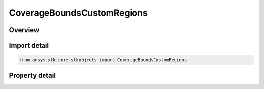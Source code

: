 CoverageBoundsCustomRegions
===========================

.. py:class:: ansys.stk.core.stkobjects.CoverageBoundsCustomRegions

   Bases: :py:class:`~ansys.stk.core.stkobjects.ICoverageBounds`

   Custom Regions.

.. py:currentmodule:: CoverageBoundsCustomRegions

Overview
--------

.. tab-set::

    .. tab-item:: Properties

        .. list-table::
            :header-rows: 0
            :widths: auto

            * - :py:attr:`~ansys.stk.core.stkobjects.CoverageBoundsCustomRegions.area_targets`
              - Area target to be used as part of the coverage area.
            * - :py:attr:`~ansys.stk.core.stkobjects.CoverageBoundsCustomRegions.boxes`
              - Latitude/longitude boxes to be used as part of the coverage area.
            * - :py:attr:`~ansys.stk.core.stkobjects.CoverageBoundsCustomRegions.check_for_holes`
              - Check for holes in custom region.
            * - :py:attr:`~ansys.stk.core.stkobjects.CoverageBoundsCustomRegions.ellipses`
              - Ellipses to be used as part of the coverage area.
            * - :py:attr:`~ansys.stk.core.stkobjects.CoverageBoundsCustomRegions.region_files`
              - File containing user-defined points defining a specific grid region.
            * - :py:attr:`~ansys.stk.core.stkobjects.CoverageBoundsCustomRegions.small_region_algorithm`
              - Disables or enables one of the two special gridding algorithms triggered when Custom Region grid includes a single small region (longitude span less than 1 deg).



Import detail
-------------

.. code-block:: python

    from ansys.stk.core.stkobjects import CoverageBoundsCustomRegions


Property detail
---------------

.. py:property:: area_targets
    :canonical: ansys.stk.core.stkobjects.CoverageBoundsCustomRegions.area_targets
    :type: CoverageAreaTargetsCollection

    Area target to be used as part of the coverage area.

.. py:property:: boxes
    :canonical: ansys.stk.core.stkobjects.CoverageBoundsCustomRegions.boxes
    :type: CoverageLatLonBoxCollection

    Latitude/longitude boxes to be used as part of the coverage area.

.. py:property:: check_for_holes
    :canonical: ansys.stk.core.stkobjects.CoverageBoundsCustomRegions.check_for_holes
    :type: bool

    Check for holes in custom region.

.. py:property:: ellipses
    :canonical: ansys.stk.core.stkobjects.CoverageBoundsCustomRegions.ellipses
    :type: CoverageEllipseCollection

    Ellipses to be used as part of the coverage area.

.. py:property:: region_files
    :canonical: ansys.stk.core.stkobjects.CoverageBoundsCustomRegions.region_files
    :type: CoverageRegionFilesCollection

    File containing user-defined points defining a specific grid region.

.. py:property:: small_region_algorithm
    :canonical: ansys.stk.core.stkobjects.CoverageBoundsCustomRegions.small_region_algorithm
    :type: CoverageCustomRegionAlgorithm

    Disables or enables one of the two special gridding algorithms triggered when Custom Region grid includes a single small region (longitude span less than 1 deg).


